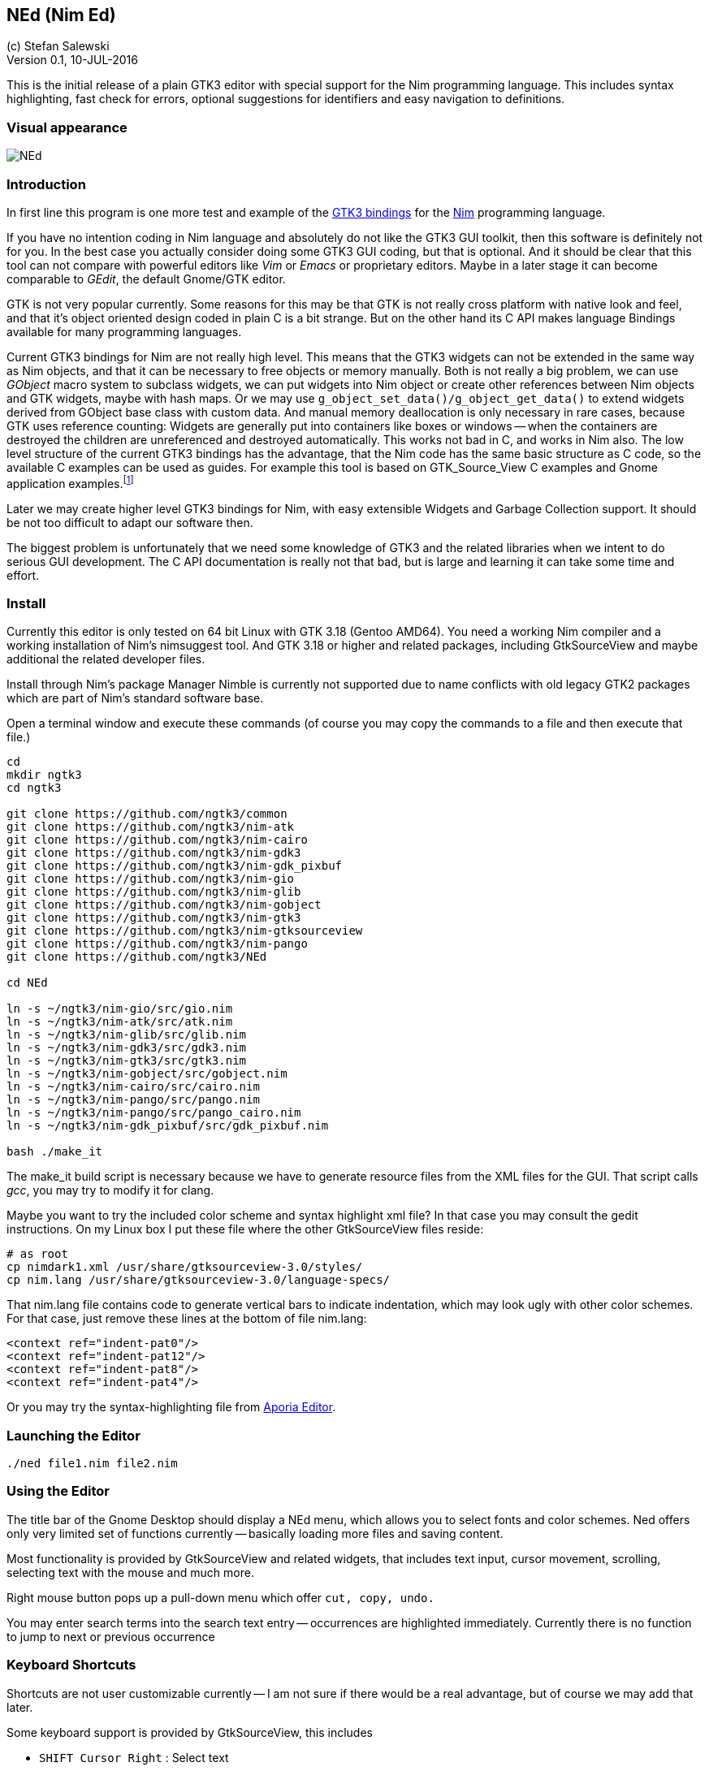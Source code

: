 == NEd (Nim Ed)
:experimental:
:imagesdir: http://ssalewski.de/tmp
(c) Stefan Salewski +
Version 0.1, 10-JUL-2016

This is the initial release of a plain GTK3 editor with special support for the Nim programming language.
This includes syntax highlighting, fast check for errors, optional suggestions for identifiers and easy navigation to definitions.

=== Visual appearance

image::NEd.png[]

=== Introduction

In first line this program is one more test and example of the https://github.com/ngtk3[GTK3 bindings] for the http://nim-lang.org[Nim]
programming language.

If you have no intention coding in Nim language and absolutely do not like the GTK3 GUI toolkit, then this software is definitely not for you.
In the best case you actually consider doing some GTK3 GUI coding, but that is optional.
And it should be clear that this tool can not compare with powerful editors like _Vim_ or _Emacs_ or proprietary editors.
Maybe in a later stage it can become comparable to _GEdit_, the default Gnome/GTK editor.

GTK is not very popular currently.
Some reasons for this may be that GTK is not really cross platform with native look and feel, and that it's
object oriented design coded in plain C is a bit strange. But on the other hand its C API makes language
Bindings available for many programming languages.

Current GTK3 bindings for Nim are not really high level. This means that the GTK3 widgets can not be extended
in the same way as Nim objects, and that it can be necessary to free objects or memory manually. Both is not
really a big problem, we can use _GObject_ macro system to subclass widgets, we can put widgets into Nim object or create
other references between Nim objects and GTK widgets, maybe with hash maps. Or we may use `g_object_set_data()/g_object_get_data()`
to extend widgets derived from GObject base class with custom data.
And manual memory deallocation is only 
necessary in rare cases, because GTK uses reference counting: Widgets are generally put into containers like boxes or windows -- 
when the containers are destroyed the children are unreferenced and destroyed automatically. This works not bad in C, and works
in Nim also. The low level structure of the current GTK3 bindings has the advantage, that the Nim code has the same
basic structure as C code, so the available C examples can be used as guides. For example this tool is based on
GTK_Source_View C examples and Gnome application examples.footnote:[https://developer.gnome.org/gtk3/stable/ch01s04.html#id-1.2.3.12.5]

Later we may create higher level GTK3 bindings for Nim, with easy extensible Widgets and Garbage Collection support.
It should be not too difficult to adapt our software then.

The biggest problem is unfortunately that we need some knowledge of GTK3 and the related libraries when we intent to
do serious GUI development. The C API documentation is really not that bad, but is large and learning it can take some
time and effort.

=== Install

Currently this editor is only tested on 64 bit Linux with GTK 3.18 (Gentoo AMD64).
You need a working Nim compiler and a working installation of Nim's nimsuggest tool.
And GTK 3.18 or higher and related packages, including GtkSourceView and maybe additional the related developer files.

Install through Nim's package Manager Nimble is currently not supported due to name conflicts with old
legacy GTK2 packages which are part of Nim's standard software base.

Open a terminal window and execute these commands (of course you may copy the commands to a file and then execute that file.)

----
cd
mkdir ngtk3
cd ngtk3

git clone https://github.com/ngtk3/common
git clone https://github.com/ngtk3/nim-atk
git clone https://github.com/ngtk3/nim-cairo
git clone https://github.com/ngtk3/nim-gdk3
git clone https://github.com/ngtk3/nim-gdk_pixbuf
git clone https://github.com/ngtk3/nim-gio
git clone https://github.com/ngtk3/nim-glib
git clone https://github.com/ngtk3/nim-gobject
git clone https://github.com/ngtk3/nim-gtk3
git clone https://github.com/ngtk3/nim-gtksourceview
git clone https://github.com/ngtk3/nim-pango
git clone https://github.com/ngtk3/NEd

cd NEd

ln -s ~/ngtk3/nim-gio/src/gio.nim
ln -s ~/ngtk3/nim-atk/src/atk.nim
ln -s ~/ngtk3/nim-glib/src/glib.nim
ln -s ~/ngtk3/nim-gdk3/src/gdk3.nim
ln -s ~/ngtk3/nim-gtk3/src/gtk3.nim
ln -s ~/ngtk3/nim-gobject/src/gobject.nim
ln -s ~/ngtk3/nim-cairo/src/cairo.nim
ln -s ~/ngtk3/nim-pango/src/pango.nim
ln -s ~/ngtk3/nim-pango/src/pango_cairo.nim
ln -s ~/ngtk3/nim-gdk_pixbuf/src/gdk_pixbuf.nim

bash ./make_it
----

The make_it build script is necessary because we have to generate resource files from the XML files for the GUI.
That script calls _gcc_, you may try to modify it for clang.

Maybe you want to try the included color scheme and syntax highlight xml file? In that case you may consult the gedit
instructions. On my Linux box I put these file where the other GtkSourceView files reside:

----
# as root
cp nimdark1.xml /usr/share/gtksourceview-3.0/styles/
cp nim.lang /usr/share/gtksourceview-3.0/language-specs/
----

That nim.lang file contains code to generate vertical bars to indicate indentation, which may look ugly with
other color schemes. For that case, just remove these lines at the bottom of file nim.lang:

----
<context ref="indent-pat0"/>
<context ref="indent-pat12"/>
<context ref="indent-pat8"/>
<context ref="indent-pat4"/>
----

Or you may try the syntax-highlighting file from https://github.com/nim-lang/Aporia[Aporia Editor].

=== Launching the Editor

----
./ned file1.nim file2.nim
----

=== Using the Editor

The title bar of the Gnome Desktop should display a NEd menu, which allows you to select fonts and color schemes.
Ned offers only very limited set of functions currently -- basically loading more files and saving content.

Most functionality is provided by GtkSourceView and related widgets, that includes text input, cursor movement,
scrolling, selecting text with the mouse and much more.

Right mouse button pops up a pull-down menu which offer `cut, copy, undo.`

You may enter search terms into the search text entry -- occurrences are highlighted immediately. Currently there is
no function to jump to next or previous occurrence

=== Keyboard Shortcuts

Shortcuts are not user customizable currently -- I am not sure if there would be a real advantage, but of course we may add that later.

Some keyboard support is provided by GtkSourceView, this includes

* kbd:[SHIFT Cursor Right] : Select text
* kbd:[F7] : Hide insert mark, allow easier cursor scrolling

The Editor itself adds currently these keyboard bindings

* kbd:[Ctrl D] : _Goto definition_: Place cursor over a proc name and press kbd:[Ctrl D] -- a new tab opens and
cursor jumps to that name. Later we may add variants of this functionality, maybe tooltip display of relevant block only.
* kbd:[Ctrl E] : Check source code for errors and mark these with gutter marks, underlining and tooltip description. 
* kbd:[Ctrl F] : Find (highlight) word under cursor or selected text. Press again to toggle. There is no jump to
next/previous occurrence provided yet.
* kbd:[Ctrl Space] : If cursor is located over a period, then nimsuggest tries to suggest _methods_. Try `1.2.` which
should offer `mim`, `max` and other float related proc names. If cursor is not located on the right of a period, then
GtkSourceView calls its word provider to suggest word completions. Type `pro` and you should get `procs`. These suggestions
do not work to well currently, some further investigations may be necessary.

